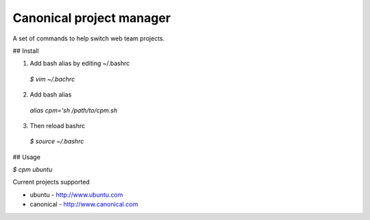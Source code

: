 Canonical project manager
===============================

A set of commands to help switch web team projects.

## Install

1. Add bash alias by editing ~/.bashrc
  `$ vim ~/.bachrc`
2. Add bash alias
  `alias cpm='sh /path/to/cpm.sh`
3. Then reload bashrc
  `$ source ~/.bashrc`

## Usage

`$ cpm ubuntu`

Current projects supported

* ubuntu - http://www.ubuntu.com
* canonical - http://www.canonical.com

